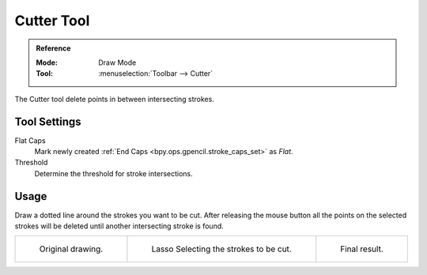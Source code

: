 .. _tool-grease-pencil-draw-cutter:

***********
Cutter Tool
***********

.. admonition:: Reference
   :class: refbox

   :Mode:      Draw Mode
   :Tool:      :menuselection:`Toolbar --> Cutter`

The Cutter tool delete points in between intersecting strokes.


Tool Settings
=============

Flat Caps
   Mark newly created :ref:`End Caps <bpy.ops.gpencil.stroke_caps_set>` as *Flat*.

Threshold
   Determine the threshold for stroke intersections.


Usage
=====

Draw a dotted line around the strokes you want to be cut.
After releasing the mouse button all the points on the selected strokes
will be deleted until another intersecting stroke is found.

.. list-table::

   * - .. figure:: /images/grease-pencil_modes_draw_tools_cutter_example-01.png
          :width: 200px

          Original drawing.

     - .. figure:: /images/grease-pencil_modes_draw_tools_cutter_example-02.png
          :width: 200px

          Lasso Selecting the strokes to be cut.

     - .. figure:: /images/grease-pencil_modes_draw_tools_cutter_example-03.png
          :width: 200px

          Final result.
